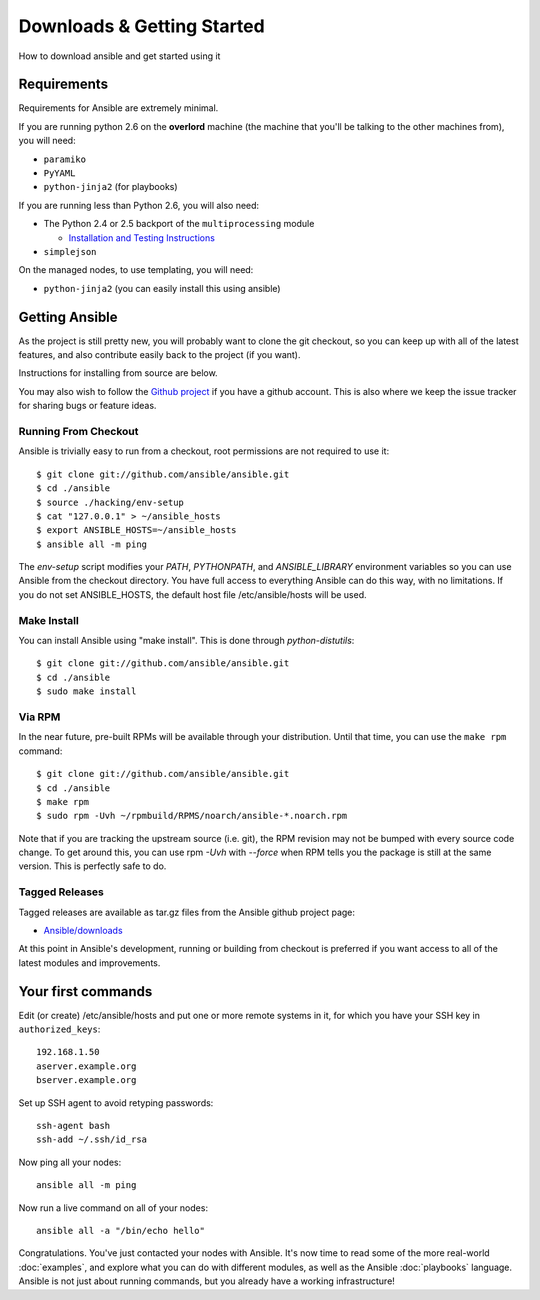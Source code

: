 Downloads & Getting Started
===========================

How to download ansible and get started using it

Requirements
````````````

Requirements for Ansible are extremely minimal.

If you are running python 2.6 on the **overlord** machine (the machine
that you'll be talking to the other machines from), you will need:

* ``paramiko``
* ``PyYAML``
* ``python-jinja2`` (for playbooks)

If you are running less than Python 2.6, you will also need:

* The Python 2.4 or 2.5 backport of the ``multiprocessing`` module

  - `Installation and Testing Instructions <http://code.google.com/p/python-multiprocessing/wiki/Install>`_

* ``simplejson``

On the managed nodes, to use templating, you will need:

* ``python-jinja2`` (you can easily install this using ansible)

Getting Ansible
```````````````

As the project is still pretty new, you will probably want to clone
the git checkout, so you can keep up with all of the latest features,
and also contribute easily back to the project (if you want).  

Instructions for installing from source are below.

You may also wish to follow the `Github project <https://github.com/ansible/>`_ if
you have a github account.  This is also where we keep the issue tracker for sharing
bugs or feature ideas.

Running From Checkout
+++++++++++++++++++++

Ansible is trivially easy to run from a checkout, root permissions are not required
to use it::

    $ git clone git://github.com/ansible/ansible.git
    $ cd ./ansible
    $ source ./hacking/env-setup
    $ cat "127.0.0.1" > ~/ansible_hosts
    $ export ANSIBLE_HOSTS=~/ansible_hosts
    $ ansible all -m ping

The `env-setup` script modifies your `PATH`, `PYTHONPATH`, and `ANSIBLE_LIBRARY` environment variables
so you can use Ansible from the checkout directory.  You have full access to everything
Ansible can do this way, with no limitations.  If you do not set ANSIBLE_HOSTS, the default host
file /etc/ansible/hosts will be used.


Make Install
++++++++++++

You can install Ansible using "make install".  This is done through `python-distutils`::

    $ git clone git://github.com/ansible/ansible.git
    $ cd ./ansible
    $ sudo make install


Via RPM
+++++++

In the near future, pre-built RPMs will be available through your
distribution. Until that time, you can use the ``make rpm`` command::

    $ git clone git://github.com/ansible/ansible.git
    $ cd ./ansible
    $ make rpm
    $ sudo rpm -Uvh ~/rpmbuild/RPMS/noarch/ansible-*.noarch.rpm

Note that if you are tracking the upstream source (i.e. git), the RPM revision may not be 
bumped with every source code change.  To get around this, you can use
rpm `-Uvh` with `--force` when RPM tells you the package is still at the
same version.  This is perfectly safe to do.


Tagged Releases
+++++++++++++++

Tagged releases are available as tar.gz files from the Ansible github
project page:

* `Ansible/downloads <https://github.com/ansible/ansible/downloads>`_

At this point in Ansible's development, running or building from checkout is preferred
if you want access to all of the latest modules and improvements.


Your first commands
```````````````````

Edit (or create) /etc/ansible/hosts and put one or more remote systems in it, for
which you have your SSH key in ``authorized_keys``::

    192.168.1.50
    aserver.example.org
    bserver.example.org

Set up SSH agent to avoid retyping passwords::

    ssh-agent bash
    ssh-add ~/.ssh/id_rsa

Now ping all your nodes::

    ansible all -m ping

Now run a live command on all of your nodes::
  
    ansible all -a "/bin/echo hello"

Congratulations.  You've just contacted your nodes with Ansible.  It's
now time to read some of the more real-world :doc:`examples`, and explore
what you can do with different modules, as well as the Ansible
:doc:`playbooks` language.  Ansible is not just about running commands, but
you already have a working infrastructure!


.. seealso::

   :doc:`examples`
       Examples of basic commands
   :doc:`playbooks`
       Learning ansible's configuration management language
   `Mailing List <http://groups.google.com/group/ansible-project>`_
       Questions? Help? Ideas?  Stop by the list on Google Groups
   `irc.freenode.net <http://irc.freenode.net>`_
       #ansible IRC chat channel

